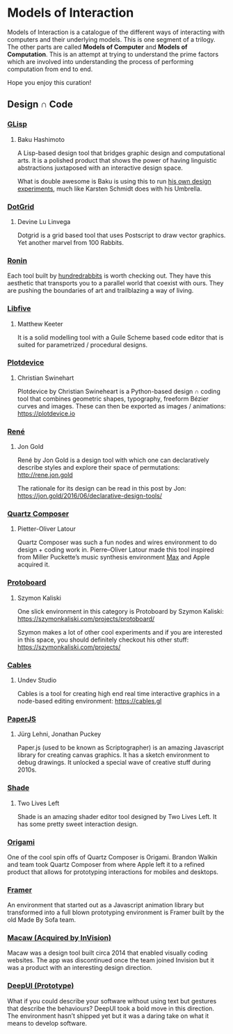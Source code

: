 * Models of Interaction

Models of Interaction is a catalogue of the different ways of interacting with computers and their underlying models. This is one segment of a trilogy. The other parts are called *Models of Computer* and *Models of Computation*. This is an attempt at trying to understand the prime factors which are involved into understanding the process of performing computation from end to end.

Hope you enjoy this curation!

** Design ∩ Code

[[./img/design-code-cover.png]]

*** [[https://glisp.app][GLisp]]
**** Baku Hashimoto

[[./img/glisp.png]]

A Lisp-based design tool that bridges graphic design and computational arts. It is a polished product that shows the power of having linguistic abstractions juxtaposed with an interactive design space.

#+BEGIN_HTML
<img height="500px" src="./img/glisp-experiment.jpg" />
#+END_HTML

What is double awesome is Baku is using this to run [[https://twitter.com/_baku89/status/1322901592685699075][his own design experiments]], much like Karsten Schmidt does with his Umbrella.

*** [[https://wiki.xxiivv.com/site/dotgrid.html][DotGrid]]
**** Devine Lu Linvega

[[./img/dotgrid.jpg]]

Dotgrid is a grid based tool that uses Postscript to draw vector graphics. Yet another marvel from 100 Rabbits.

*** [[https://wiki.xxiivv.com/site/ronin.html][Ronin]]

[[./img/ronin.jpg]]

Each tool built by [[https://100r.co/][hundredrabbits]] is worth checking out. They have this aesthetic that transports you to a parallel world that coexist with ours. They are pushing the boundaries of art and trailblazing a way of living.

*** [[https://libfive.com][Libfive]]
**** Matthew Keeter

[[./img/libfive.jpg]]

It is a solid modelling tool with a Guile Scheme based code editor that is suited for parametrized / procedural designs.

*** [[https://plotdevice.io][Plotdevice]]
**** Christian Swinehart

[[./img/plotdevice.png]]

Plotdevice by Christian Swineheart is a Python-based design ∩ coding tool that combines geometric shapes, typography, freeform Bézier curves and images. These can then be exported as images / animations: https://plotdevice.io
 
*** [[http://rene.jon.gold/][René]]
**** Jon Gold

[[./img/rene.png]]

René by Jon Gold is a design tool with which one can declaratively describe styles and explore their space of permutations: http://rene.jon.gold

The rationale for its design can be read in this post by Jon: https://jon.gold/2016/06/declarative-design-tools/

*** [[https://en.wikipedia.org/wiki/Quartz_Composer][Quartz Composer]]
**** Pietter-Oliver Latour

[[./img/quartz-composer.png]]

Quartz Composer was such a fun nodes and wires environment to do design + coding work in. Pierre–Oliver Latour made this tool inspired from Miller Puckette’s music synthesis environment [[https://spectrum.ieee.org/geek-life/profiles/miller-puckette-the-man-behind-the-max-and-pd-languages-and-a-lot-of-crazy-music][Max]] and Apple acquired it.

*** [[https://szymonkaliski.com/projects/protoboard/][Protoboard]]
**** Szymon Kaliski

[[./img/protoboard.jpg]]

One slick environment in this category is Protoboard by Szymon Kaliski: https://szymonkaliski.com/projects/protoboard/

Szymon makes a lot of other cool experiments and if you are interested in this space, you should definitely checkout his other stuff: https://szymonkaliski.com/projects/

*** [[https://cables.gl][Cables]]
**** Undev Studio

[[./img/cables.gif]]

Cables is a tool for creating high end real time interactive graphics in a node-based editing environment: https://cables.gl

*** [[https://paperjs.org][PaperJS]]
**** Jürg Lehni, Jonathan Puckey

[[./img/paperjs.png]]

Paper.js (used to be known as Scriptographer) is an amazing Javascript library for creating canvas graphics. It has a sketch environment to debug drawings. It unlocked a special wave of creative stuff during 2010s.

[[./img/paperjs-2.gif]]

*** [[https://shade.to][Shade]]
**** Two Lives Left

[[./img/shade.png]]

Shade is an amazing shader editor tool designed by Two Lives Left. It has some pretty sweet interaction design.

*** [[https://origami.design][Origami]]

[[./img/origami.png]]

One of the cool spin offs of Quartz Composer is Origami. Brandon Walkin and team took Quartz Composer from where Apple left it to a refined product that allows for prototyping interactions for mobiles and desktops.

*** [[https://framer.com][Framer]]

[[./img/framer.png]]

An environment that started out as a Javascript animation library but transformed into a full blown prototyping environment is Framer built by the old Made By Sofa team.

*** [[http://macaw.co/][Macaw (Acquired by InVision)]]

[[./img/macaw.jpg]]

Macaw was a design tool built circa 2014 that enabled visually coding websites. The app was discontinued once the team joined Invision but it was a product with an interesting design direction.

*** [[https://www.youtube.com/watch?v=Gy5m091fOTU][DeepUI (Prototype)]]

What if you could describe your software without using text but gestures that describe the behaviours? DeepUI took a bold move in this direction. The environment hasn’t shipped yet but it was a daring take on what it means to develop software.

